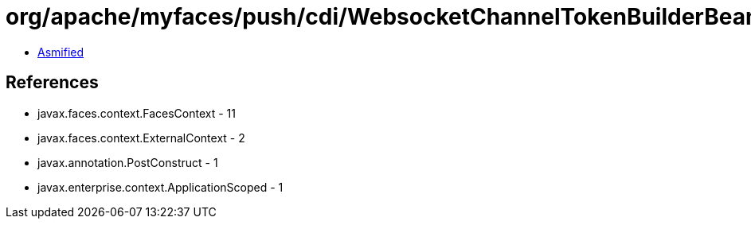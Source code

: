 = org/apache/myfaces/push/cdi/WebsocketChannelTokenBuilderBean.class

 - link:WebsocketChannelTokenBuilderBean-asmified.java[Asmified]

== References

 - javax.faces.context.FacesContext - 11
 - javax.faces.context.ExternalContext - 2
 - javax.annotation.PostConstruct - 1
 - javax.enterprise.context.ApplicationScoped - 1
